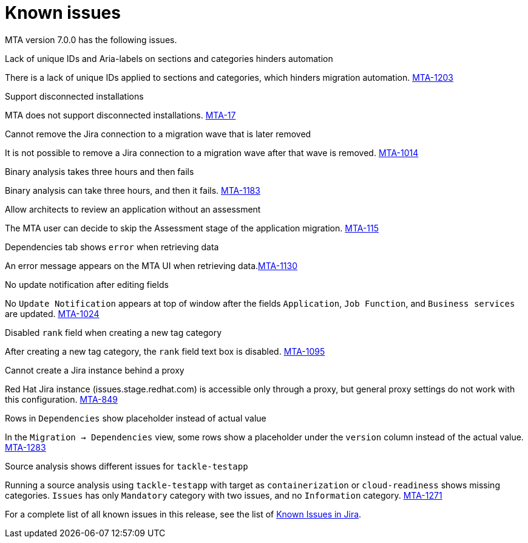 // Module included in the following assemblies:
//
// * docs/release_notes/master.adoc

:_content-type: REFERENCE
[id="rn-known-issues-7-0-0_{context}"]
= Known issues

MTA version 7.0.0 has the following issues.

.Lack of unique IDs and Aria-labels on sections and categories hinders automation

There is a lack of unique IDs applied to sections and categories, which hinders migration automation. link:https://issues.redhat.com/browse/MTA-1203[MTA-1203]

.Support disconnected installations

MTA does not support disconnected installations. link:https://issues.redhat.com/browse/MTA-17[MTA-17]

.Cannot remove the Jira connection to a migration wave that is later removed 

It is not possible to remove a Jira connection to a migration wave after that wave is removed. link:https://issues.redhat.com/browse/MTA-1014[MTA-1014]

.Binary analysis takes three hours and then fails

Binary analysis can take three hours, and then it fails. link:https://issues.redhat.com/browse/MTA-1183[MTA-1183]

.Allow architects to review an application without an assessment

The MTA user can decide to skip the Assessment stage of the application migration. link:https://issues.redhat.com/browse/MTA-115[MTA-115]

.Dependencies tab shows `error` when retrieving data

An error message appears on the MTA UI when retrieving data.link:https://issues.redhat.com/browse/MTA-1130[MTA-1130]

.No update notification after editing fields

No `Update Notification` appears at top of window after the fields `Application`, `Job Function`, and `Business services` are updated. link:https://issues.redhat.com/browse/MTA-1024[MTA-1024]

.Disabled `rank` field when creating a new tag category

After creating a new tag category, the `rank` field text box is disabled. link:https://issues.redhat.com/browse/MTA-1095[MTA-1095]

.Cannot create a Jira instance behind a proxy

Red Hat Jira instance (issues.stage.redhat.com) is accessible only through a proxy, but general proxy settings do not work with this configuration. link:https://issues.redhat.com/browse/MTA-849[MTA-849]

.Rows in `Dependencies` show placeholder instead of actual value

In the `Migration -> Dependencies` view, some rows show a placeholder under the `version` column instead of the actual value. link:https://issues.redhat.com/browse/MTA-1283[MTA-1283]

.Source analysis shows different issues for `tackle-testapp`

Running a source analysis using `tackle-testapp` with target as `containerization` or `cloud-readiness` shows missing categories. `Issues` has only `Mandatory` category with two issues, and no `Information` category. link:https://issues.redhat.com/browse/MTA-1271[MTA-1271]


For a complete list of all known issues in this release, see the list of link:https://issues.redhat.com/issues/?filter=12420808[Known Issues in Jira].

////
project in (MTA, WINDUP) AND status not in (Verified, "Release Pending", Closed) AND priority in (Blocker, Critical, Major) AND component not in (documentation, QE-Task) AND fixVersion <= "MTA 7.0.0" ORDER BY priority DESC
////
